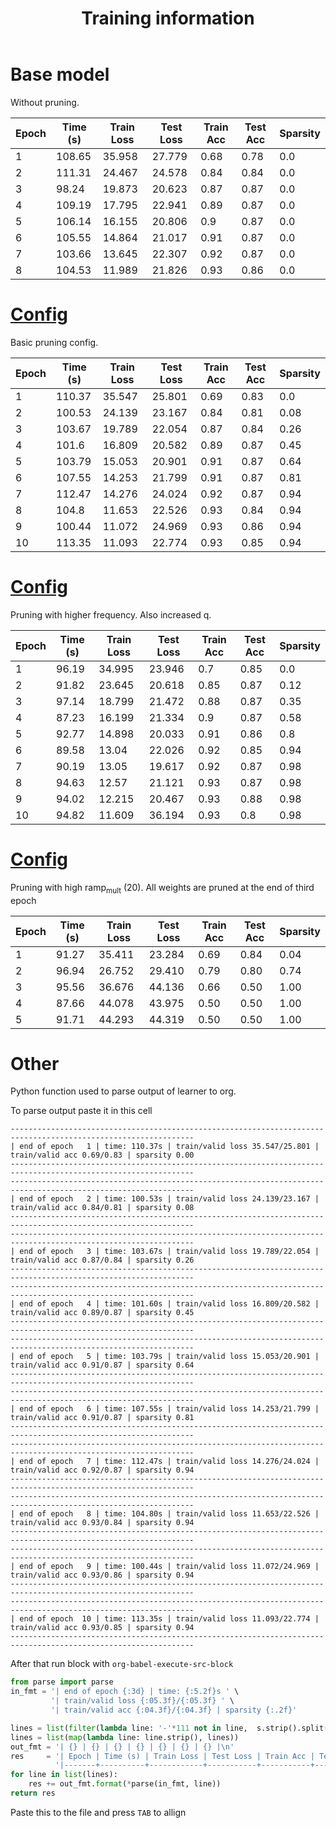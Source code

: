 #+title: Training information
* Base model
Without pruning.
| Epoch | Time (s) | Train Loss | Test Loss | Train Acc | Test Acc | Sparsity |
|-------+----------+------------+-----------+-----------+----------+----------|
|     1 |   108.65 |     35.958 |    27.779 |      0.68 |     0.78 |      0.0 |
|     2 |   111.31 |     24.467 |    24.578 |      0.84 |     0.84 |      0.0 |
|     3 |    98.24 |     19.873 |    20.623 |      0.87 |     0.87 |      0.0 |
|     4 |   109.19 |     17.795 |    22.941 |      0.89 |     0.87 |      0.0 |
|     5 |   106.14 |     16.155 |    20.806 |       0.9 |     0.87 |      0.0 |
|     6 |   105.55 |     14.864 |    21.017 |      0.91 |     0.87 |      0.0 |
|     7 |   103.66 |     13.645 |    22.307 |      0.92 |     0.87 |      0.0 |
|     8 |   104.53 |     11.989 |    21.826 |      0.93 |     0.86 |      0.0 |
* [[file:configs/base.yaml][Config]]
Basic pruning config.
| Epoch | Time (s) | Train Loss | Test Loss | Train Acc | Test Acc | Sparsity |
|-------+----------+------------+-----------+-----------+----------+----------|
|     1 |   110.37 |     35.547 |    25.801 |      0.69 |     0.83 |      0.0 |
|     2 |   100.53 |     24.139 |    23.167 |      0.84 |     0.81 |     0.08 |
|     3 |   103.67 |     19.789 |    22.054 |      0.87 |     0.84 |     0.26 |
|     4 |    101.6 |     16.809 |    20.582 |      0.89 |     0.87 |     0.45 |
|     5 |   103.79 |     15.053 |    20.901 |      0.91 |     0.87 |     0.64 |
|     6 |   107.55 |     14.253 |    21.799 |      0.91 |     0.87 |     0.81 |
|     7 |   112.47 |     14.276 |    24.024 |      0.92 |     0.87 |     0.94 |
|     8 |    104.8 |     11.653 |    22.526 |      0.93 |     0.84 |     0.94 |
|     9 |   100.44 |     11.072 |    24.969 |      0.93 |     0.86 |     0.94 |
|    10 |   113.35 |     11.093 |    22.774 |      0.93 |     0.85 |     0.94 |
* [[file:configs/higher_q.yaml][Config]]
Pruning with higher frequency. Also increased q.
| Epoch | Time (s) | Train Loss | Test Loss | Train Acc | Test Acc | Sparsity |
|-------+----------+------------+-----------+-----------+----------+----------|
|     1 |    96.19 |     34.995 |    23.946 |       0.7 |     0.85 |      0.0 |
|     2 |    91.82 |     23.645 |    20.618 |      0.85 |     0.87 |     0.12 |
|     3 |    97.14 |     18.799 |    21.472 |      0.88 |     0.87 |     0.35 |
|     4 |    87.23 |     16.199 |    21.334 |       0.9 |     0.87 |     0.58 |
|     5 |    92.77 |     14.898 |    20.033 |      0.91 |     0.86 |      0.8 |
|     6 |    89.58 |      13.04 |    22.026 |      0.92 |     0.85 |     0.94 |
|     7 |    90.19 |      13.05 |    19.617 |      0.92 |     0.87 |     0.98 |
|     8 |    94.63 |      12.57 |    21.121 |      0.93 |     0.87 |     0.98 |
|     9 |    94.02 |     12.215 |    20.467 |      0.93 |     0.88 |     0.98 |
|    10 |    94.82 |     11.609 |    36.194 |      0.93 |      0.8 |     0.98 |
* [[file:configs/high_ramp.yaml][Config]]
Pruning with high ramp_mult (20). All weights are pruned at the end of third
epoch

| Epoch | Time (s) | Train Loss | Test Loss | Train Acc | Test Acc | Sparsity |
|-------+----------+------------+-----------+-----------+----------+----------|
|     1 |    91.27 |     35.411 |    23.284 |      0.69 |     0.84 |     0.04 |
|     2 |    96.94 |     26.752 |    29.410 |      0.79 |     0.80 |     0.74 |
|     3 |    95.56 |     36.676 |    44.136 |      0.66 |     0.50 |     1.00 |
|     4 |    87.66 |     44.078 |    43.975 |      0.50 |     0.50 |     1.00 |
|     5 |    91.71 |     44.293 |    44.319 |      0.50 |     0.50 |     1.00 |
|-------+----------+------------+-----------+-----------+----------+----------|
* Other
Python function used to parse output of learner to org. 

To parse output paste it in this cell
#+NAME: learn_output
#+BEGIN_EXAMPLE
---------------------------------------------------------------------------------------------------------------
| end of epoch   1 | time: 110.37s | train/valid loss 35.547/25.801 | train/valid acc 0.69/0.83 | sparsity 0.00
---------------------------------------------------------------------------------------------------------------
---------------------------------------------------------------------------------------------------------------
| end of epoch   2 | time: 100.53s | train/valid loss 24.139/23.167 | train/valid acc 0.84/0.81 | sparsity 0.08
---------------------------------------------------------------------------------------------------------------
---------------------------------------------------------------------------------------------------------------
| end of epoch   3 | time: 103.67s | train/valid loss 19.789/22.054 | train/valid acc 0.87/0.84 | sparsity 0.26
---------------------------------------------------------------------------------------------------------------
---------------------------------------------------------------------------------------------------------------
| end of epoch   4 | time: 101.60s | train/valid loss 16.809/20.582 | train/valid acc 0.89/0.87 | sparsity 0.45
---------------------------------------------------------------------------------------------------------------
---------------------------------------------------------------------------------------------------------------
| end of epoch   5 | time: 103.79s | train/valid loss 15.053/20.901 | train/valid acc 0.91/0.87 | sparsity 0.64
---------------------------------------------------------------------------------------------------------------
---------------------------------------------------------------------------------------------------------------
| end of epoch   6 | time: 107.55s | train/valid loss 14.253/21.799 | train/valid acc 0.91/0.87 | sparsity 0.81
---------------------------------------------------------------------------------------------------------------
---------------------------------------------------------------------------------------------------------------
| end of epoch   7 | time: 112.47s | train/valid loss 14.276/24.024 | train/valid acc 0.92/0.87 | sparsity 0.94
---------------------------------------------------------------------------------------------------------------
---------------------------------------------------------------------------------------------------------------
| end of epoch   8 | time: 104.80s | train/valid loss 11.653/22.526 | train/valid acc 0.93/0.84 | sparsity 0.94
---------------------------------------------------------------------------------------------------------------
---------------------------------------------------------------------------------------------------------------
| end of epoch   9 | time: 100.44s | train/valid loss 11.072/24.969 | train/valid acc 0.93/0.86 | sparsity 0.94
---------------------------------------------------------------------------------------------------------------
---------------------------------------------------------------------------------------------------------------
| end of epoch  10 | time: 113.35s | train/valid loss 11.093/22.774 | train/valid acc 0.93/0.85 | sparsity 0.94
---------------------------------------------------------------------------------------------------------------
#+END_EXAMPLE

After that run block with =org-babel-execute-src-block=
#+BEGIN_SRC python :var s=learn_output
from parse import parse
in_fmt = '| end of epoch {:3d} | time: {:5.2f}s ' \
         '| train/valid loss {:05.3f}/{:05.3f} ' \
         '| train/valid acc {:04.3f}/{:04.3f} | sparsity {:.2f}'

lines = list(filter(lambda line: '-'*111 not in line,  s.strip().split('\n')))
lines = list(map(lambda line: line.strip(), lines))
out_fmt = '| {} | {} | {} | {} | {} | {} | {} |\n'
res     = '| Epoch | Time (s) | Train Loss | Test Loss | Train Acc | Test Acc | Sparsity |\n' \
          '|-------+----------+------------+-----------+-----------+----------+----------|\n'
for line in list(lines):
    res += out_fmt.format(*parse(in_fmt, line))
return res
#+END_SRC

#+RESULTS:
#+begin_example
| Epoch | Time (s) | Train Loss | Test Loss | Train Acc | Test Acc | Sparsity |
|-------+----------+------------+-----------+-----------+----------+----------|
| 1 | 110.37 | 35.547 | 25.801 | 0.69 | 0.83 | 0.0 |
| 2 | 100.53 | 24.139 | 23.167 | 0.84 | 0.81 | 0.08 |
| 3 | 103.67 | 19.789 | 22.054 | 0.87 | 0.84 | 0.26 |
| 4 | 101.6 | 16.809 | 20.582 | 0.89 | 0.87 | 0.45 |
| 5 | 103.79 | 15.053 | 20.901 | 0.91 | 0.87 | 0.64 |
| 6 | 107.55 | 14.253 | 21.799 | 0.91 | 0.87 | 0.81 |
| 7 | 112.47 | 14.276 | 24.024 | 0.92 | 0.87 | 0.94 |
| 8 | 104.8 | 11.653 | 22.526 | 0.93 | 0.84 | 0.94 |
| 9 | 100.44 | 11.072 | 24.969 | 0.93 | 0.86 | 0.94 |
| 10 | 113.35 | 11.093 | 22.774 | 0.93 | 0.85 | 0.94 |
#+end_example

Paste this to the file and press =TAB= to allign
